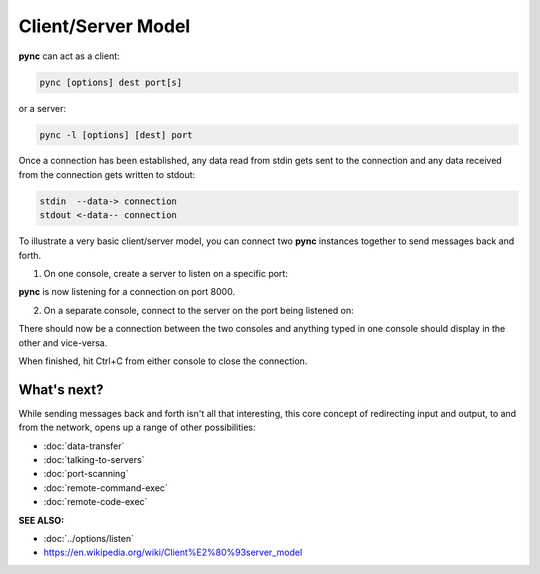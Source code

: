 ===================
Client/Server Model
===================

**pync** can act as a client:

.. code-block:: text

   pync [options] dest port[s]

or a server:

.. code-block:: text

   pync -l [options] [dest] port

Once a connection has been established, any
data read from stdin gets sent to the
connection and any data received from the
connection gets written to stdout:

.. code-block:: text

   stdin  --data-> connection
   stdout <-data-- connection

To illustrate a very basic client/server model,
you can connect two **pync** instances together
to send messages back and forth.

1. On one console, create a server to listen on a specific port:

.. tab:: Unix

   .. code-block:: sh

      pync -l 8000

.. tab:: Windows

   .. code-block:: sh

      py -m pync -l 8000

.. tab:: Python

   .. code-block:: python

      # server.py
      import pync
      pync.run('-l 8000')

**pync** is now listening for a connection
on port 8000.

2. On a separate console, connect
   to the server on the port being listened on:

.. tab:: Unix

   .. code-block:: sh

      pync localhost 8000

.. tab:: Windows

   .. code-block:: sh

      py -m pync localhost 8000

.. tab:: Python

   .. code-block:: python

      # client.py
      import pync
      pync.run('localhost 8000')

There should now be a connection between the two consoles
and anything typed in one console should display in the
other and vice-versa.

When finished, hit Ctrl+C from either console to close the
connection.

What's next?
============

While sending messages back and forth isn't all that interesting,
this core concept of redirecting input and output, to and from the
network, opens up a range of other possibilities:

* :doc:`data-transfer`
* :doc:`talking-to-servers`
* :doc:`port-scanning`
* :doc:`remote-command-exec`
* :doc:`remote-code-exec`

.. raw:: html

   <br>
   <hr>

:SEE ALSO:

* :doc:`../options/listen`
* https://en.wikipedia.org/wiki/Client%E2%80%93server_model
